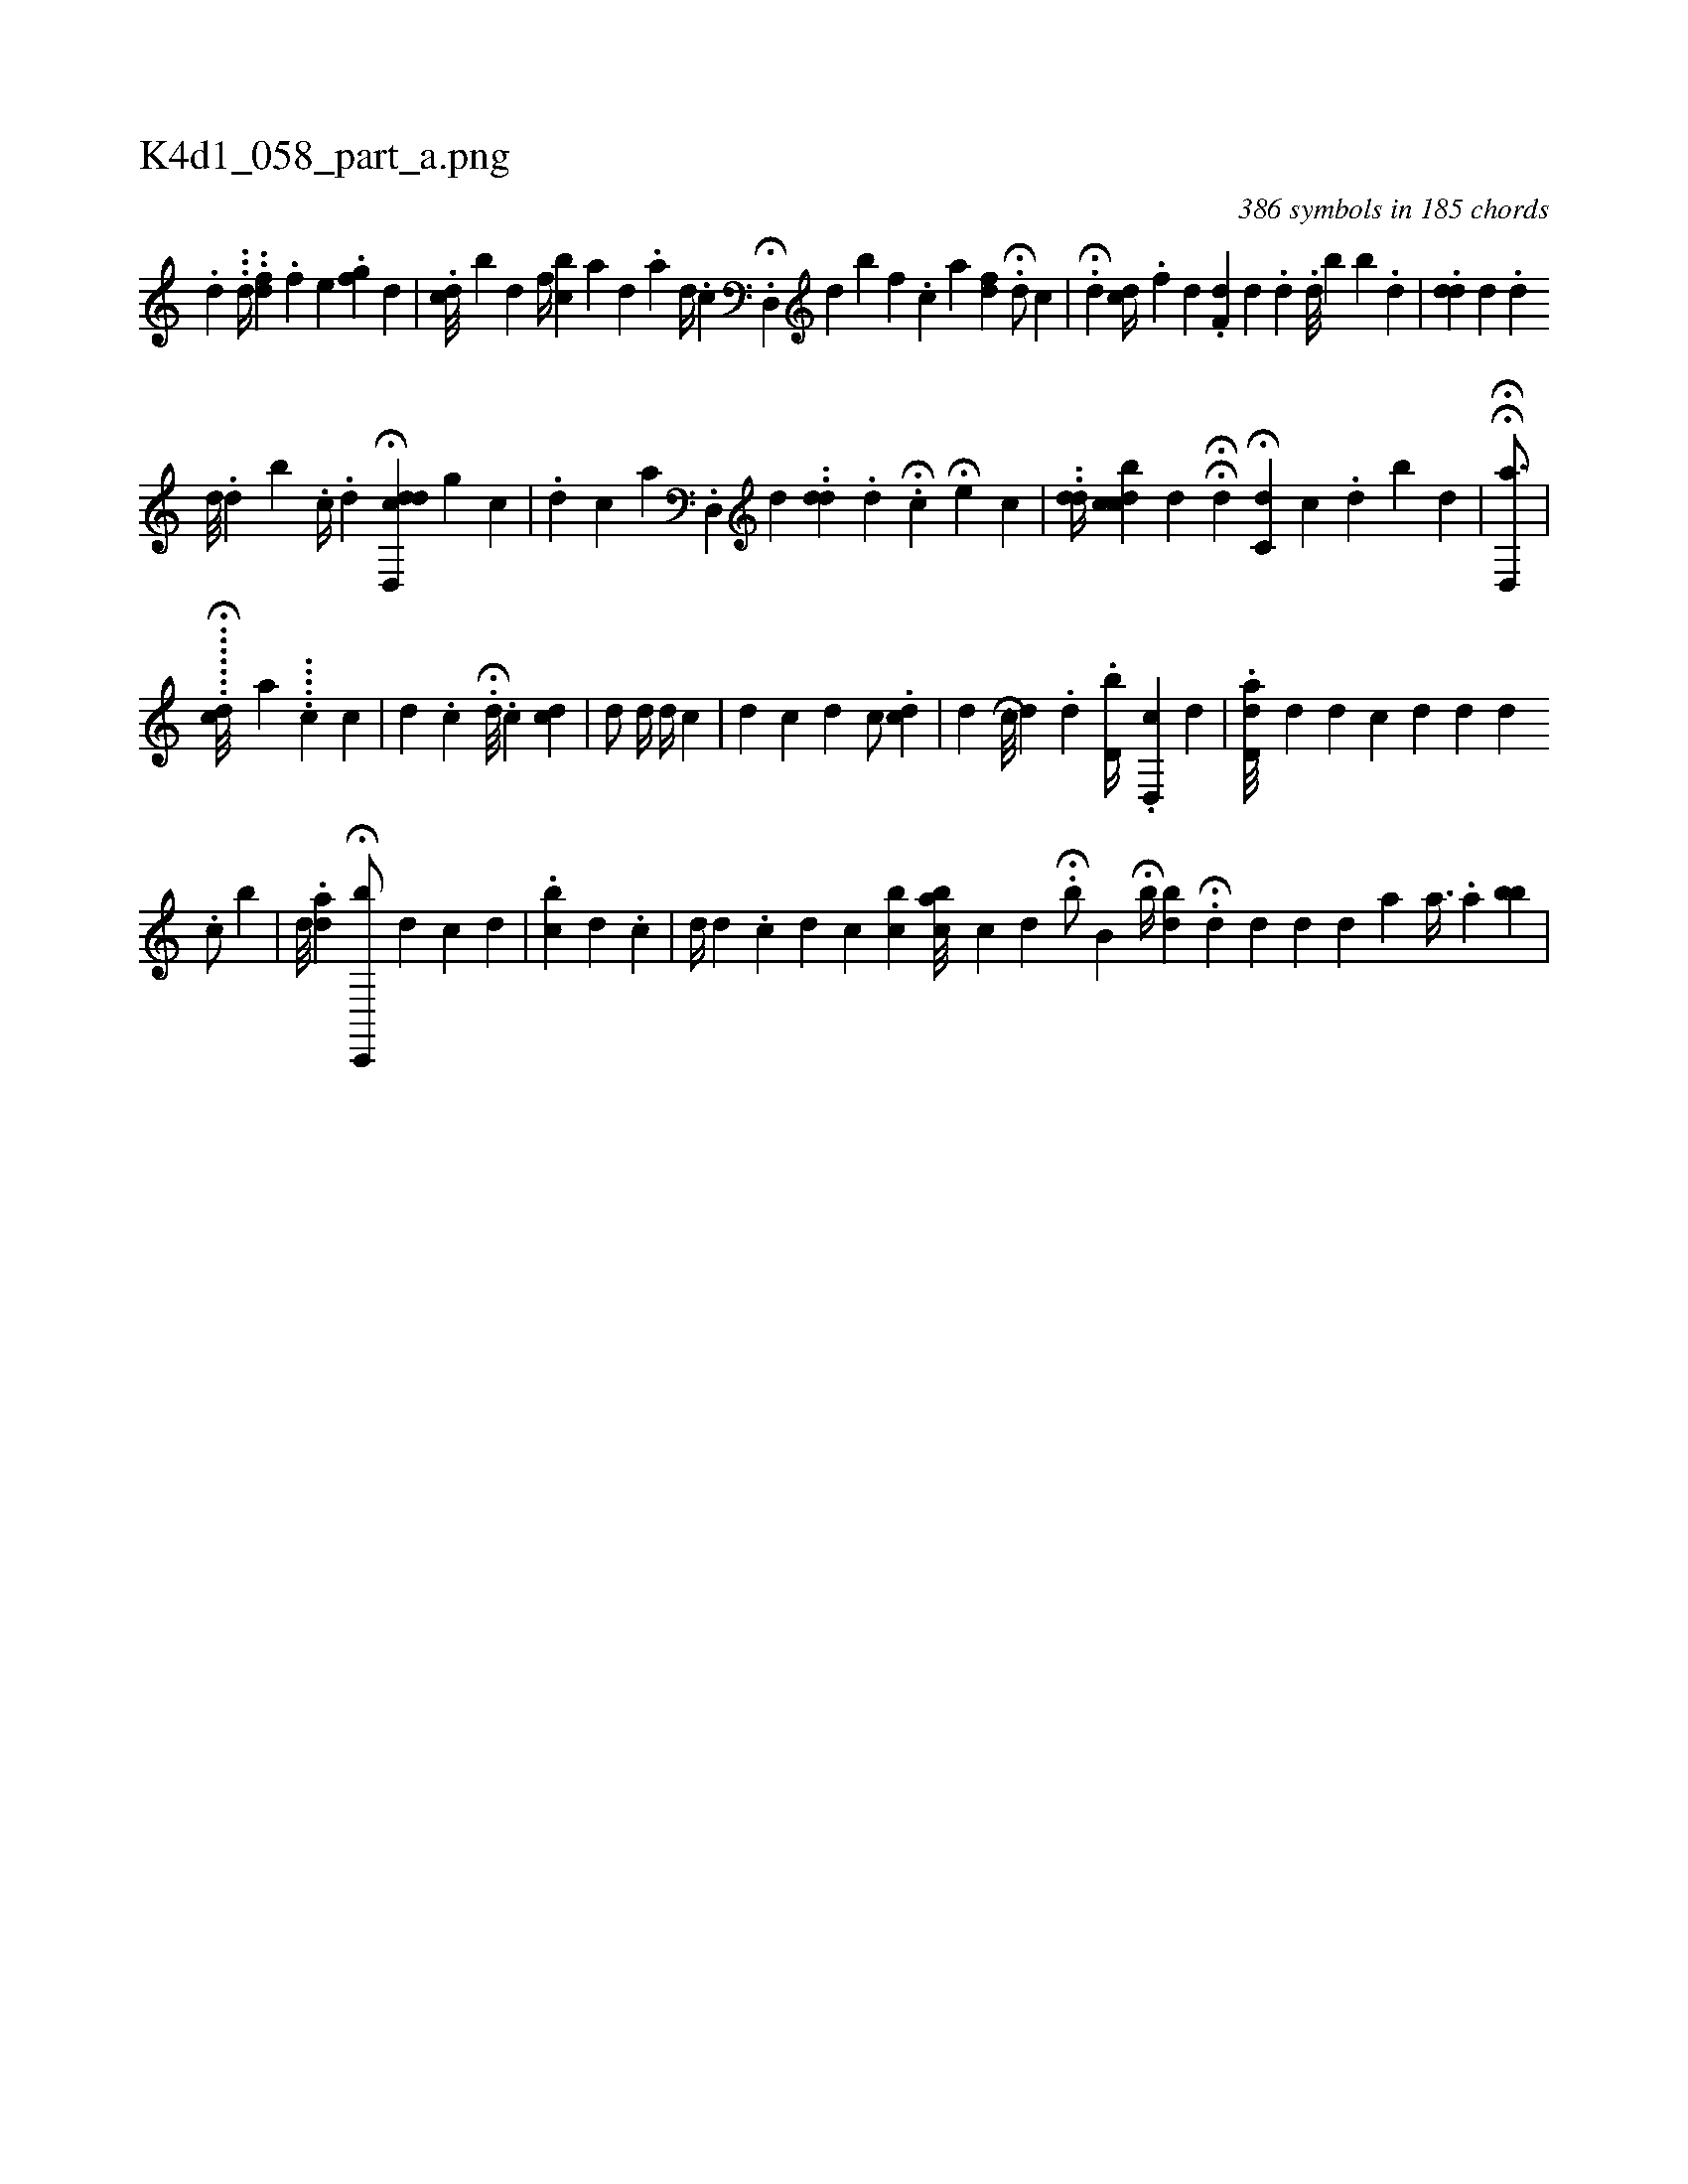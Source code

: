 X:1
%
%%titleleft true
%%tabaddflags 0
%%tabrhstyle grid
%
T:K4d1_058_part_a.png
C:386 symbols in 185 chords
L:1/4
K:italiantab
%
.[d] ...[,,d//] ..[fd] .[,,,f] [,,,e] .[f#yi] [,,,g] [,,,d] |\
	.[dc///] [b] [k] .[,d] [,,,f//] [bc] [ia] [,,d] .[,,,,,a] [,,,,,d//] .[,,,,,c] [,,,,,k] |\
	.H[,d,,#y//] [,,,,i] [,d] [,b] [,,,,f] .[,,,,c] [,,,,a] [,,,,i] .[,df] H.[#yd/] [,,,,c] |\
	H.[#y,d] [,cd//] .[,,f] [,,,,d] .[,df,#y] [,,,,d] .[,,d] .[,d///] [,,b] [,,,b] .[,,,d] |\
	[i//] .[,,,#ydd] [,,,,d] .[,d] 
%
[,,,#yd///] .[,d] [b] .[i] [c//] .[,,,,d] H[#y] [,,,i] .[d,,cdd] [,,g] [,,c] |\
	.[,d] [c] [,a] .[,,d,,#y] [,,,,,d] ..[dd] .[,,,,,d] H.[#y///] [,,,,k] [c] H[,,,e] [,,,,i] [,,,,c] |\
	..[,dd//] [,cdbc] [,,,d] HH[i] .[,,d] H[,,c,d] [,,,,c] .[,d] [,b] [,d] | \
	HH[,,d,,a3/4] |
%
......H.[,,,,,dc///] [,a] .....[,,,c] [,c] |\
	[,,,#yi] [,i//] [,,,#yd] .[,,c] H.[,,,,,d///] .[,,c] [,cd] |\
	[,d/] [,,,,,d//] [,,,,,#y] [,,,,k/] [,,,,#y] [,,,,d//] [,,,,#y] [,c] |\
	[,d] [,,,,i////] [,,,,c] [,,,,d] [,,,c/] .[,,,cd] [,,,k] [,,,#y] |\
	[,#yd] [,,,,i] H[c///] [,,,,i] [,,,,d] .[,d] [i] .[#y] .[d,b//] .[,,d,,c] [,d] |\
	.[#ydd,a///] [,,,,d] [,,,,d] [c] [d] [#y//] [d] [id] [,#y] 
%
                                     .[,c/] [,h] [b] |\
	[,d///] [,,,#y] .[ad] H[c,,,#y,b/] [,,,,d] [,,,#yk//] [,,,,c] [,,,,d] |\
	.[,cb] [,d] .[,c] | \
	[,,,,d//] [,,,,d] .[,,,c] [,,,d] [,,c] [,,bc] [,abc///] [,,,c] [,,,,,d] .[,,,,,#y] H[,,,b/] [,,b,i] |\
	H[b//] [,,,bd] .H[,d] [,,,#y] [,,,d] [,#y] [,d] [,,,d] [,,,a] [,,a3/8] .[,#y,,,#y] [,,a] [,bb] |
% number of items: 386


